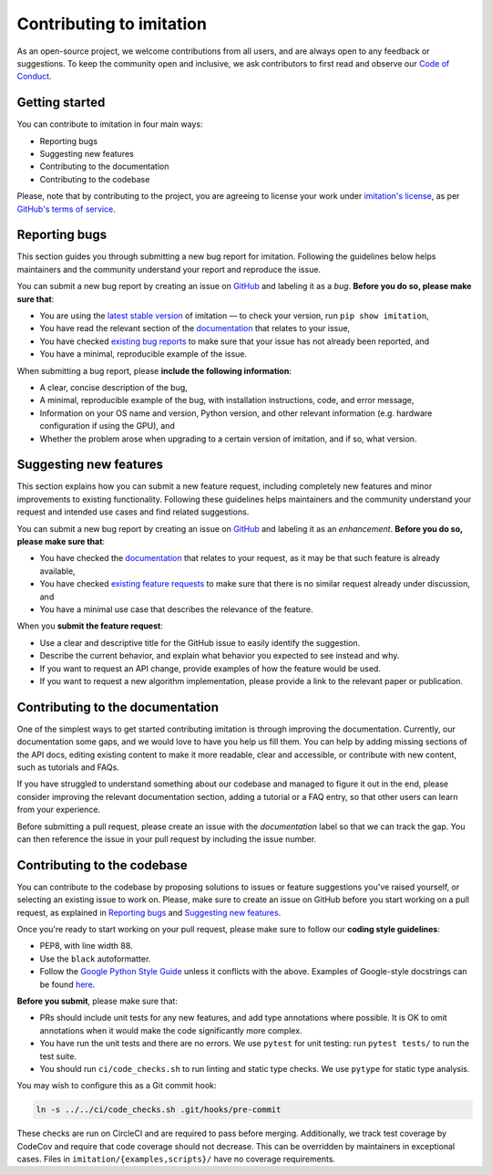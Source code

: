 
Contributing to imitation
=========================

As an open-source project, we welcome contributions from all users, and are always open to any feedback or suggestions. To keep the community open and inclusive, we ask contributors to first read and observe our `Code of Conduct <CODE_OF_CONDUCT.md>`_.

Getting started
---------------

You can contribute to imitation in four main ways:


* Reporting bugs
* Suggesting new features
* Contributing to the documentation
* Contributing to the codebase

Please, note that by contributing to the project, you are agreeing to license your work under `imitation's license <https://github.com/HumanCompatibleAI/imitation/blob/master/LICENSE>`_, as per
`GitHub's terms of service <https://docs.github.com/en/site-policy/github-terms/github-terms-of-service#6-contributions-under-repository-license>`_.

Reporting bugs
--------------

This section guides you through submitting a new bug report for imitation. Following the guidelines below helps maintainers and the community understand your report and reproduce the issue.

You can submit a new bug report by creating an issue on `GitHub <https://github.com/HumanCompatibleAI/imitation/issues/new>`_ and labeling it as a *bug*. **Before you do so, please make sure that**\ :


* You are using the `latest stable version <https://pypi.org/project/imitation/>`_ of imitation — to check your version, run ``pip show imitation``,
* You have read the relevant section of the `documentation <https://imitation.readthedocs.io/en/latest/>`_ that relates to your issue,
* You have checked `existing bug reports <https://github.com/HumanCompatibleAI/imitation/issues?q=is%3Aissue+label%3Abug+is%3Aopen>`_ to make sure that your issue has not already been reported, and
* You have a minimal, reproducible example of the issue.

When submitting a bug report, please **include the following information**:


* A clear, concise description of the bug,
* A minimal, reproducible example of the bug, with installation instructions, code, and error message,
* Information on your OS name and version, Python version, and other relevant information (e.g. hardware configuration if using the GPU), and
* Whether the problem arose when upgrading to a certain version of imitation, and if so, what version.

Suggesting new features
-----------------------

This section explains how you can submit a new feature request, including completely new features and minor improvements to existing functionality. Following these guidelines helps maintainers and the community understand your request and intended use cases and find related suggestions.

You can submit a new bug report by creating an issue on `GitHub <https://github.com/HumanCompatibleAI/imitation/issues/new>`_ and labeling it as an *enhancement*. **Before you do so, please make sure that**\ :


* You have checked the `documentation <https://imitation.readthedocs.io/en/latest/>`_ that relates to your request, as it may be that such feature is already available,
* You have checked `existing feature requests <https://github.com/HumanCompatibleAI/imitation/issues?q=is%3Aissue+label%3Aenhancement+is%3Aopen+>`_ to make sure that there is no similar request already under discussion, and
* You have a minimal use case that describes the relevance of the feature.

When you **submit the feature request**:


* Use a clear and descriptive title for the GitHub issue to easily identify the suggestion.
* Describe the current behavior, and explain what behavior you expected to see instead and why.
* If you want to request an API change, provide examples of how the feature would be used.
* If you want to request a new algorithm implementation, please provide a link to the relevant paper or publication.

Contributing to the documentation
---------------------------------

One of the simplest ways to get started contributing imitation is through improving the documentation. Currently, our documentation some gaps, and we would love to have you help us fill them. You can help by adding missing sections of the API docs, editing existing content to make it more readable, clear and accessible, or contribute with new content, such as tutorials and FAQs.

If you have struggled to understand something about our codebase and managed to figure it out in the end, please consider improving the relevant documentation section, adding a tutorial or a FAQ entry, so that other users can learn from your experience.

Before submitting a pull request, please create an issue with the *documentation* label so that we can track the gap. You can then reference the issue in your pull request by including the issue number.

Contributing to the codebase
----------------------------

You can contribute to the codebase by proposing solutions to issues or feature suggestions you've raised yourself, or selecting an existing issue to work on. Please, make sure to create an issue on GitHub before you start working on a pull request, as explained in `Reporting bugs <#reporting-bugs>`_ and `Suggesting new features <#suggesting-new-features>`_.

Once you're ready to start working on your pull request, please make sure to follow our **coding style guidelines**\ :


* PEP8, with line width 88.
* Use the ``black`` autoformatter.
* Follow the `Google Python Style Guide <http://google.github.io/styleguide/pyguide.html>`_ unless
  it conflicts with the above. Examples of Google-style docstrings can be found
  `here <https://sphinxcontrib-napoleon.readthedocs.io/en/latest/example_google.html>`_.

**Before you submit**\ , please make sure that:


* PRs should include unit tests for any new features, and add type annotations where possible. It is OK to omit annotations when it would make the code significantly more complex.
* You have run the unit tests and there are no errors. We use ``pytest`` for unit testing: run ``pytest tests/`` to run the test suite.
* You should run ``ci/code_checks.sh`` to run linting and static type checks. We use ``pytype`` for static type analysis.

You may wish to configure this as a Git commit hook:

.. code-block:: bash

   ln -s ../../ci/code_checks.sh .git/hooks/pre-commit

These checks are run on CircleCI and are required to pass before merging.
Additionally, we track test coverage by CodeCov and require that code coverage
should not decrease. This can be overridden by maintainers in exceptional cases.
Files in ``imitation/{examples,scripts}/`` have no coverage requirements.
